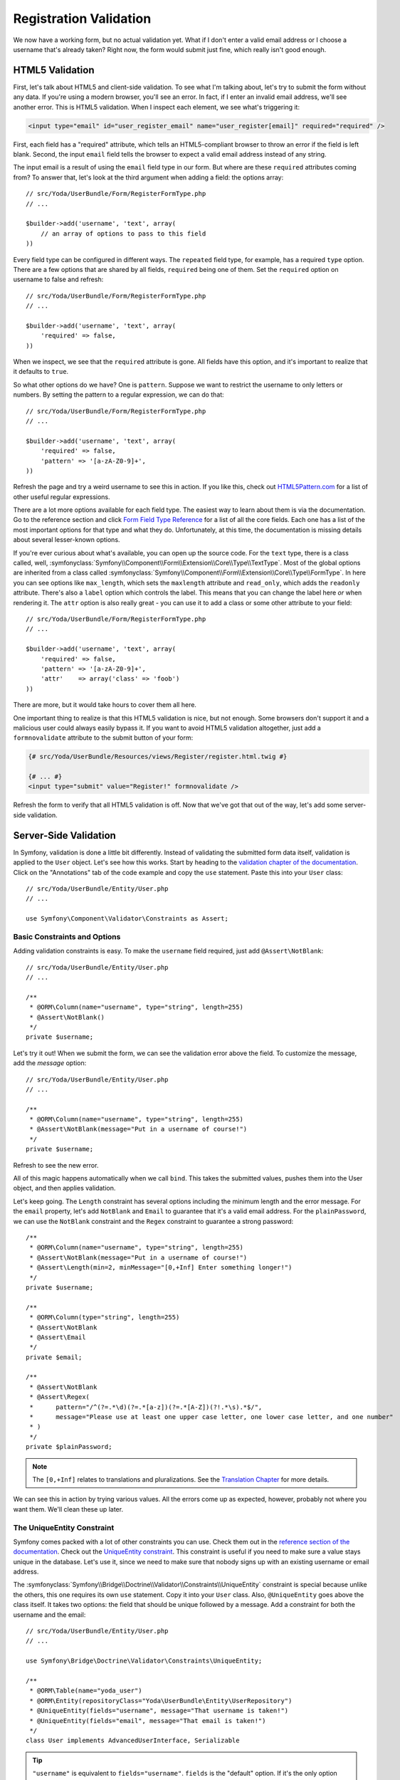 Registration Validation
=======================

We now have a working form, but no actual validation yet. What if I don't
enter a valid email address or I choose a username that's already taken? Right
now, the form would submit just fine, which really isn't good enough.

HTML5 Validation
----------------

First, let's talk about HTML5 and client-side validation. To see what I'm
talking about, let's try to submit the form without any data. If you're using
a modern browser, you'll see an error. In fact, if I enter an invalid email 
address, we'll see another error. This is HTML5 validation. When I inspect
each element, we see what's triggering it:

.. code-block:: text

    <input type="email" id="user_register_email" name="user_register[email]" required="required" />

First, each field has a "required" attribute, which tells an HTML5-compliant
browser to throw an error if the field is left blank. Second, the input ``email``
field tells the browser to expect a valid email address instead of any string.

The input email is a result of using the ``email`` field type in our form.
But where are these ``required`` attributes coming from? To answer that, let's
look at the third argument when adding a field: the options array::

    // src/Yoda/UserBundle/Form/RegisterFormType.php
    // ...

    $builder->add('username', 'text', array(
        // an array of options to pass to this field
    ))

Every field type can be configured in different ways. The ``repeated`` field
type, for example, has a required ``type`` option. There are a few options
that are shared by all fields, ``required`` being one of them. Set the ``required``
option on username to false and refresh::

    // src/Yoda/UserBundle/Form/RegisterFormType.php
    // ...

    $builder->add('username', 'text', array(
        'required' => false,
    ))

When we inspect, we see that the ``required`` attribute is gone. All fields
have this option, and it's important to realize that it defaults to ``true``.

So what other options do we have? One is ``pattern``. Suppose we want to restrict
the username to only letters or numbers. By setting the pattern to a regular
expression, we can do that::

    // src/Yoda/UserBundle/Form/RegisterFormType.php
    // ...

    $builder->add('username', 'text', array(
        'required' => false,
        'pattern' => '[a-zA-Z0-9]+',
    ))

Refresh the page and try a weird username to see this in action. If you like
this, check out `HTML5Pattern.com`_ for a list of other useful regular expressions.

There are a lot more options available for each field type. The easiest way
to learn about them is via the documentation. Go to the reference section
and click `Form Field Type Reference`_ for a list of all the core fields.
Each one has a list of the most important options for that type and what they
do. Unfortunately, at this time, the documentation is missing details about
several lesser-known options.

If you're ever curious about what's available, you can open up the source code.
For the ``text`` type, there is a class called, well,
:symfonyclass:`Symfony\\Component\\Form\\Extension\\Core\\Type\\TextType`.
Most of the global options are inherited from a class called
:symfonyclass:`Symfony\\Component\\Form\\Extension\\Core\\Type\\FormType`.
In here you can see options like ``max_length``, which sets the ``maxlength``
attribute and ``read_only``, which adds the ``readonly`` attribute. There's
also a ``label`` option which controls the label. This means that you can
change the label here *or* when rendering it. The ``attr`` option is also
really great - you can use it to add a class or some other attribute to your
field::

    // src/Yoda/UserBundle/Form/RegisterFormType.php
    // ...

    $builder->add('username', 'text', array(
        'required' => false,
        'pattern' => '[a-zA-Z0-9]+',
        'attr'    => array('class' => 'foob')
    ))

There are more, but it would take hours to cover them all here.

One important thing to realize is that this HTML5 validation is nice, but
not enough. Some browsers don't support it and a malicious user could always
easily bypass it. If you want to avoid HTML5 validation altogether, just
add a ``formnovalidate`` attribute to the submit button of your form:

.. code-block:: html+jinja

    {# src/Yoda/UserBundle/Resources/views/Register/register.html.twig #}

    {# ... #}
    <input type="submit" value="Register!" formnovalidate />

Refresh the form to verify that all HTML5 validation is off. Now that we've
got that  out of the way, let's add some server-side validation.

Server-Side Validation
----------------------

In Symfony, validation is done a little bit differently. Instead of validating
the submitted form data itself, validation is applied to the ``User`` object.
Let's see how this works. Start by heading to the
`validation chapter of the documentation`_. Click on the "Annotations" tab
of the code example and copy the ``use`` statement. Paste this into your
``User`` class::

    // src/Yoda/UserBundle/Entity/User.php
    // ...

    use Symfony\Component\Validator\Constraints as Assert;

Basic Constraints and Options
~~~~~~~~~~~~~~~~~~~~~~~~~~~~~

Adding validation constraints is easy. To make the ``username`` field required,
just add ``@Assert\NotBlank``::

    // src/Yoda/UserBundle/Entity/User.php
    // ...

    /**
     * @ORM\Column(name="username", type="string", length=255)
     * @Assert\NotBlank()
     */
    private $username;

Let's try it out! When we submit the form, we can see the validation error
above the field. To customize the message, add the `message` option::

    // src/Yoda/UserBundle/Entity/User.php
    // ...

    /**
     * @ORM\Column(name="username", type="string", length=255)
     * @Assert\NotBlank(message="Put in a username of course!")
     */
    private $username;

Refresh to see the new error.

All of this magic happens automatically when we call ``bind``. This takes
the submitted values, pushes them into the User object, and then applies
validation.

Let's keep going. The ``Length`` constraint has several options including
the minimum length and the error message. For the ``email`` property, let's
add ``NotBlank`` and ``Email`` to guarantee that it's a valid email address.
For the ``plainPassword``, we can use the ``NotBlank`` constraint and the
``Regex`` constraint to guarantee a strong password::

    /**
     * @ORM\Column(name="username", type="string", length=255)
     * @Assert\NotBlank(message="Put in a username of course!")
     * @Assert\Length(min=2, minMessage="[0,+Inf] Enter something longer!")
     */
    private $username;

    /**
     * @ORM\Column(type="string", length=255)
     * @Assert\NotBlank
     * @Assert\Email
     */
    private $email;

    /**
     * @Assert\NotBlank
     * @Assert\Regex(
     *      pattern="/^(?=.*\d)(?=.*[a-z])(?=.*[A-Z])(?!.*\s).*$/",
     *      message="Please use at least one upper case letter, one lower case letter, and one number"
     * )
     */
    private $plainPassword;

.. note::

    The ``[0,+Inf]`` relates to translations and pluralizations. See the
    `Translation Chapter`_ for more details.

We can see this in action by trying various values. All the errors come up
as expected, however, probably not where you want them. We'll clean these up later.

The UniqueEntity Constraint
~~~~~~~~~~~~~~~~~~~~~~~~~~~

Symfony comes packed with a lot of other constraints you can use. Check them
out in the `reference section of the documentation`_. Check out the
`UniqueEntity constraint`_. This constraint is useful if you need to make
sure a value stays unique in the database. Let's use it, since we need to
make sure that nobody signs up with an existing username or email address.

The :symfonyclass:`Symfony\\Bridge\\Doctrine\\Validator\\Constraints\\UniqueEntity`
constraint is special because unlike the others, this one requires its own
``use`` statement. Copy it into your ``User`` class. Also, ``@UniqueEntity``
goes above the class itself. It takes two options: the field that should be
unique followed by a message. Add a constraint for both the username and the
email::

    // src/Yoda/UserBundle/Entity/User.php
    // ...

    use Symfony\Bridge\Doctrine\Validator\Constraints\UniqueEntity;

    /**
     * @ORM\Table(name="yoda_user")
     * @ORM\Entity(repositoryClass="Yoda\UserBundle\Entity\UserRepository")
     * @UniqueEntity(fields="username", message="That username is taken!")
     * @UniqueEntity(fields="email", message="That email is taken!")
     */
    class User implements AdvancedUserInterface, Serializable

.. tip::

    ``"username"`` is equivalent to ``fields="username"``. ``fields`` is
    the "default" option. If it's the only option you're using, saying ``fields``
    isn't needed. See `Constraint Configuration`_.

If we try to register with an existing username or email, we can see the error.

The Callback Constraint
~~~~~~~~~~~~~~~~~~~~~~~

Before we move on, I just want to point out one more useful constraint:
`Callback`_. This constraint lets you create a method inside your class that's
called during the validation process. You can apply whatever logic you need
to in order figure out if the object is valid. We won't show it here, but
check it out.

Adding a Flash Message
----------------------

Let's add two more things quickly. First, after registration, let's add a
message to tell the user that registration was successful. The best way to do
this is to set a "flash" message. A flash is a message that we set to the
session, but that only lasts for exactly one request. After registration,
grab the ``session`` object from the request, get an object called a "flash bag"
and call ``add`` to put a message on it::

    // src/Yoda/UserBundle/Entity/Controller/RegisterController.php
    // ...

    if ($form->isValid()) {
        // .. code that saves the user

        $request->getSession()
            ->getFlashBag()
            ->add('success', 'Registration went super smooth!')
        ;

        $url = $this->generateUrl('event');

        return $this->redirect($url);
    }

Open up the base layout so we can put this flash message to use. The session
object is available via ``app.session``, which we can use to check to see if
we have any ``success`` flash messages. If we do, let's print the messages
inside a styled container. You'll typically only store one message at a time,
but the flash bag is flexible enough to store any number of messages:

.. code-block:: html+jinja

    {# app/Resources/views/base.html.twig #}

    <body>
        {% if app.session.flashBag.has('success') %}
            <div class="alert-message success">
                {% for msg in app.session.flashBag.get('success') %}
                    {{ msg }}
                {% endfor %}
            </div>
        {% endif %}

        <!-- ... -->

Automatically Authenticating after Registration
-----------------------------------------------

Before we try this out, let's also automatically log the user in after registration.
To do this, create a private function inside the controller. Normally, authentication
happens automatically, but we can also trigger it manually::

    // src/Yoda/UserBundle/Entity/Controller/RegisterController.php
    // ...

    private function authenticateUser(UserInterface $user)
    {
        $providerKey = 'secured_area'; // your firewall name
        $token = new UsernamePasswordToken($user, null, $providerKey, $user->getRoles());

        $this->container->get('security.context')->setToken($token);
    }

This code might look a little strange, but don't worry about that now. The
basic idea is that we create an authentication package, called a token, and
pass it off to Symfony's security system. Call this method after registration
to automatically log the user in::

    // src/Yoda/UserBundle/Entity/Controller/RegisterController.php
    // ...

    if ($form->isValid()) {
        // .. code that saves the user, sets the flash message

        $this->authenticateUser($user);

        $url = $this->generateUrl('event');

        return $this->redirect($url);
    }

Head back to the browser to try the whole process. After registration, we're
redirected back to the homepage, but this time with our message. If you check
the web debug toolbar, you'll see that we're also authenticated as the new
user. Perfect, that was easy, right?!

.. sidebar:: Redirecting back to the original URL

    If you want to redirect to the page that the user was trying to request
    before being forced to register, you can take advantage of the fact that
    this URL is stored to the session::

        $key = '_security.'.$providerKey.'.target_path';
        $session = $this->getRequest()->getSession();

         // get the URL to the last page, or fallback to the homepage
         if ($session->has($key)) {
             $url = $session->get($key)
             $session->remove($key);
         } else {
             $url = $this->generateUrl('homepage');
         }

    The session storage key used here is pretty internal, and could change
    in the future. So use with caution!

.. _`HTML5Pattern.com`: http://html5pattern.com/
.. _`Form Field Type Reference`: http://symfony.com/doc/current/reference/forms/types.html
.. _`validation chapter of the documentation`: http://symfony.com/doc/current/book/validation.html
.. _`Translation Chapter`: http://symfony.com/doc/current/book/translation.html
.. _`reference section of the documentation`: http://symfony.com/doc/current/reference/constraints.html
.. _`UniqueEntity constraint`: http://symfony.com/doc/current/reference/constraints/UniqueEntity.html
.. _`Callback`: http://symfony.com/doc/current/reference/constraints/Callback.html
.. _`Constraint Configuration`: http://bit.ly/sf2-validation-config
